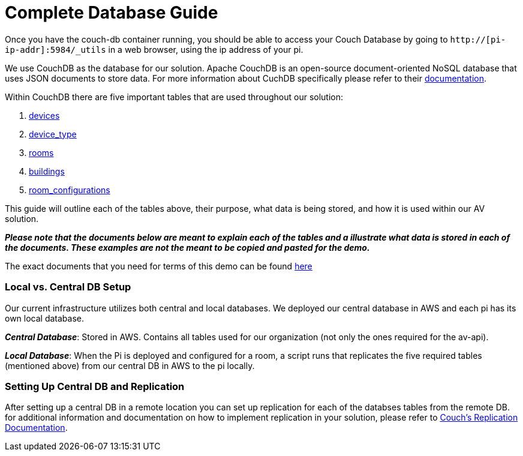 = Complete Database Guide

Once you have the couch-db container running, you should be able to access your Couch Database by going to `+http://[pi-ip-addr]:5984/_utils+` in a web browser, using the ip address of your pi.

We use CouchDB as the database for our solution. Apache CouchDB is an open-source document-oriented NoSQL database
that uses JSON documents to store data. For more information about CuchDB specifically please refer to their http://docs.couchdb.org/en/stable/intro/index.html[documentation].
 
Within CouchDB there are five important tables that are used throughout our solution:

. xref:devices.adoc[devices]
. xref:device_type.adoc[device_type]
. xref:rooms.adoc[rooms]
. xref:buildings.adoc[buildings]
. xref:room_configurations.adoc[room_configurations]

This guide will outline each of the tables above, their purpose, what data is being stored, and how it is used within our AV solution.

*_Please note that the documents below are meant to explain each of the tables and a illustrate what data is stored in each of the documents. These examples are not the meant to be copied and pasted for the demo._* 

The exact documents that you need for terms of this demo can be found xref:DemoDB.adoc[here]

=== Local vs. Central DB Setup

Our current infrastructure utilizes both central and local databases. We deployed our central database in AWS and each pi has its own local database. 

*_Central Database_*: Stored in AWS. Contains all tables used for our organization (not only the ones required for the av-api).

*_Local Database_*: When the Pi is deployed and configured for a room, a script runs that replicates the five required tables (mentioned above) from our central DB in AWS to the pi locally.

=== Setting Up Central DB and Replication

After setting up a central DB in a remote location you can set up replication for each of the databses tables from the remote DB. for additional information and documentation on how to implement replication in your solution, please refer to https://guide.couchdb.org/draft/replication.html[Couch's Replication Documentation].
